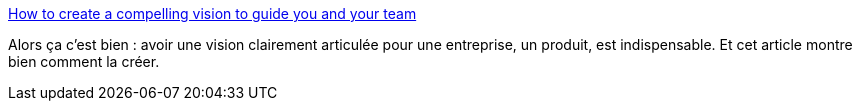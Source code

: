 :jbake-type: post
:jbake-status: published
:jbake-title: How to create a compelling vision to guide you and your team
:jbake-tags: vision,entreprise,motivation,_mois_août,_année_2019
:jbake-date: 2019-08-29
:jbake-depth: ../
:jbake-uri: shaarli/1567067495000.adoc
:jbake-source: https://nicolas-delsaux.hd.free.fr/Shaarli?searchterm=https%3A%2F%2Fmedium.com%2Fradical-product%2Fnorth-star-framework-7e167e250a4a&searchtags=vision+entreprise+motivation+_mois_ao%C3%BBt+_ann%C3%A9e_2019
:jbake-style: shaarli

https://medium.com/radical-product/north-star-framework-7e167e250a4a[How to create a compelling vision to guide you and your team]

Alors ça c'est bien : avoir une vision clairement articulée pour une entreprise, un produit, est indispensable. Et cet article montre bien comment la créer.
